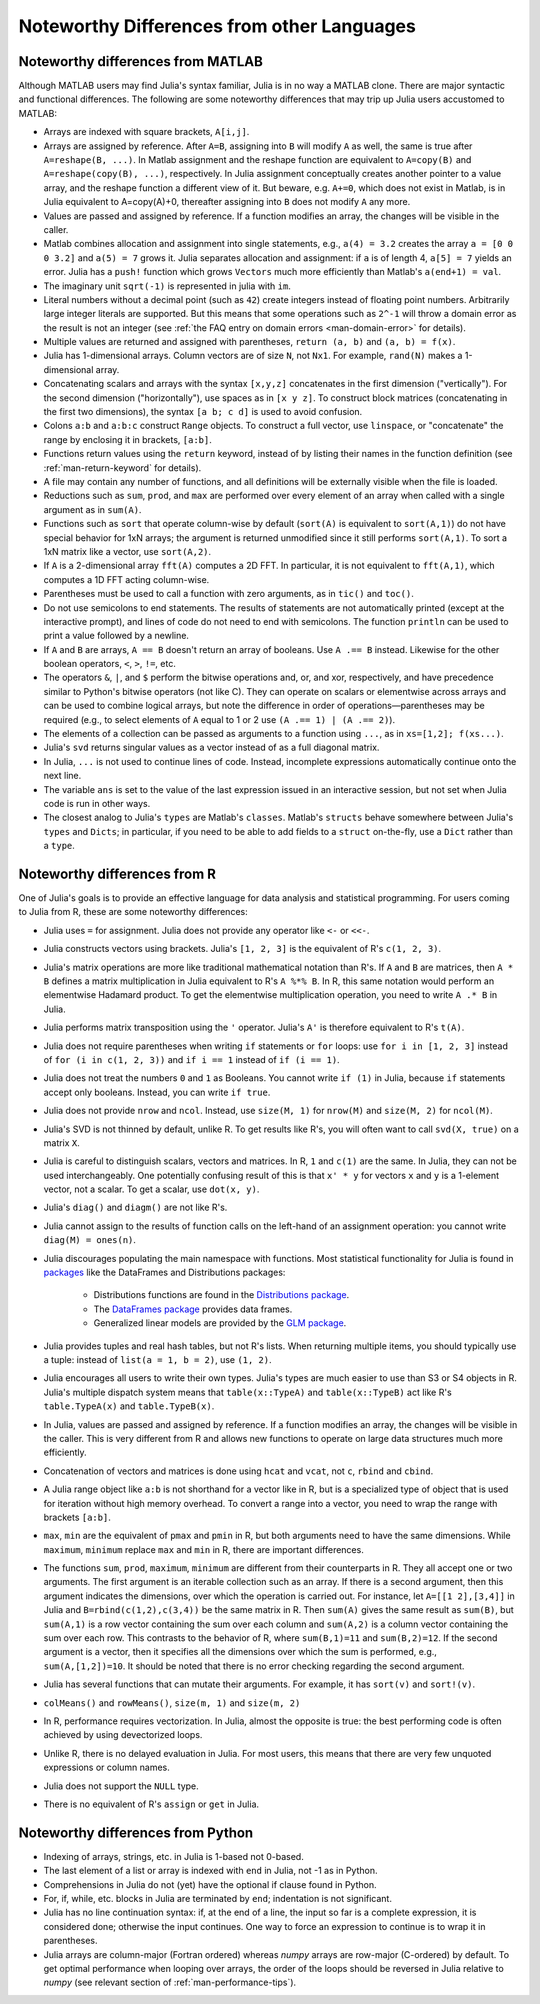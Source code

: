 .. _man-noteworthy-differences:

*******************************************
Noteworthy Differences from other Languages
*******************************************

Noteworthy differences from MATLAB
----------------------------------

Although MATLAB users may find Julia's syntax familiar,
Julia is in no way a MATLAB clone. There are major syntactic and
functional differences. The following are some noteworthy
differences that may trip up Julia users accustomed to MATLAB:

-  Arrays are indexed with square brackets, ``A[i,j]``.
-  Arrays are assigned by reference. After ``A=B``, assigning into ``B``
   will modify ``A`` as well, the same is true after ``A=reshape(B, ...)``.
   In Matlab assignment and the reshape function are equivalent to ``A=copy(B)``
   and    ``A=reshape(copy(B), ...)``, respectively. In Julia assignment
   conceptually creates another pointer to a value array, and the reshape
   function a different view of it. But beware, e.g. ``A+=0``, which does
   not exist in Matlab, is in Julia equivalent to A=copy(A)+0, thereafter
   assigning into ``B`` does not modify ``A`` any more.
-  Values are passed and assigned by reference. If a function modifies
   an array, the changes will be visible in the caller.
-  Matlab combines allocation and assignment into single statements,
   e.g., ``a(4) = 3.2`` creates the array ``a = [0 0 0 3.2]`` and ``a(5) = 7``
   grows it. Julia separates allocation and assignment:
   if ``a`` is of length 4, ``a[5] = 7`` yields an error. Julia has a ``push!``
   function which grows ``Vectors`` much more efficiently than Matlab's
   ``a(end+1) = val``.
-  The imaginary unit ``sqrt(-1)`` is represented in julia with ``im``.
-  Literal numbers without a decimal point (such as ``42``) create integers 
   instead of floating point numbers. Arbitrarily large integer
   literals are supported. But this means that some operations such as
   ``2^-1`` will throw a domain error as the result is not an integer (see
   :ref:`the FAQ entry on domain errors <man-domain-error>` for details).
-  Multiple values are returned and assigned with parentheses,
   ``return (a, b)`` and ``(a, b) = f(x)``.
-  Julia has 1-dimensional arrays. Column vectors are of size ``N``, not
   ``Nx1``. For example, ``rand(N)`` makes a 1-dimensional array.
-  Concatenating scalars and arrays with the syntax ``[x,y,z]``
   concatenates in the first dimension ("vertically"). For the second
   dimension ("horizontally"), use spaces as in ``[x y z]``. To
   construct block matrices (concatenating in the first two dimensions),
   the syntax ``[a b; c d]`` is used to avoid confusion.
-  Colons ``a:b`` and ``a:b:c`` construct ``Range`` objects. To
   construct a full vector, use ``linspace``, or "concatenate" the range
   by enclosing it in brackets, ``[a:b]``.
-  Functions return values using the ``return`` keyword, instead of by
   listing their names in the function definition (see
   :ref:`man-return-keyword` for details).
-  A file may contain any number of functions, and all definitions will
   be externally visible when the file is loaded.
-  Reductions such as ``sum``, ``prod``, and ``max`` are performed over
   every element of an array when called with a single argument as in
   ``sum(A)``.
-  Functions such as ``sort`` that operate column-wise by default
   (``sort(A)`` is equivalent to ``sort(A,1)``) do not have special
   behavior for 1xN arrays; the argument is returned unmodified since it
   still performs ``sort(A,1)``. To sort a 1xN matrix like a vector, use
   ``sort(A,2)``.
-  If ``A`` is a 2-dimensional array ``fft(A)`` computes a 2D FFT. In particular, 
   it is not equivalent to ``fft(A,1)``, which computes a 1D FFT acting column-wise.
-  Parentheses must be used to call a function with zero arguments, as
   in ``tic()`` and ``toc()``.
-  Do not use semicolons to end statements. The results of statements are
   not automatically printed (except at the interactive prompt), and
   lines of code do not need to end with semicolons. The function
   ``println`` can be used to print a value followed by a newline.
-  If ``A`` and ``B`` are arrays, ``A == B`` doesn't return an array of
   booleans. Use ``A .== B`` instead. Likewise for the other boolean
   operators, ``<``, ``>``, ``!=``, etc.
-  The operators ``&``, ``|``, and ``$`` perform the bitwise operations and,
   or, and xor, respectively, and have precedence similar to Python's bitwise
   operators (not like C). They can operate on scalars or elementwise
   across arrays and can be used to combine logical arrays, but note the
   difference in order of operations—parentheses may be required (e.g.,
   to select elements of ``A`` equal to 1 or 2 use ``(A .== 1) | (A .== 2)``).
-  The elements of a collection can be passed as arguments to a function
   using ``...``, as in ``xs=[1,2]; f(xs...)``.
-  Julia's ``svd`` returns singular values as a vector instead of as a
   full diagonal matrix.
-  In Julia, ``...`` is not used to continue lines of code. Instead, incomplete
   expressions automatically continue onto the next line.
-  The variable ``ans`` is set to the value of the last expression issued
   in an interactive session, but not set when Julia code is run in other
   ways.
-  The closest analog to Julia's ``types`` are Matlab's
   ``classes``. Matlab's ``structs`` behave somewhere between Julia's
   ``types`` and ``Dicts``; in particular, if you need to be able to add
   fields to a ``struct`` on-the-fly, use a ``Dict`` rather than a
   ``type``.


Noteworthy differences from R
-----------------------------

One of Julia's goals is to provide an effective language for data analysis and statistical programming. For users coming to Julia from R, these are some noteworthy differences:

- Julia uses ``=`` for assignment. Julia does not provide any operator like ``<-`` or ``<<-``.
- Julia constructs vectors using brackets. Julia's ``[1, 2, 3]`` is the equivalent of R's ``c(1, 2, 3)``.
- Julia's matrix operations are more like traditional mathematical notation than R's. If ``A`` and ``B`` are matrices, then ``A * B`` defines a matrix multiplication in Julia equivalent to R's ``A %*% B``. In R, this same notation would perform an elementwise Hadamard product. To get the elementwise multiplication operation, you need to write ``A .* B`` in Julia.
- Julia performs matrix transposition using the ``'`` operator. Julia's ``A'`` is therefore equivalent to R's ``t(A)``.
- Julia does not require parentheses when writing ``if`` statements or ``for`` loops: use ``for i in [1, 2, 3]`` instead of ``for (i in c(1, 2, 3))`` and ``if i == 1`` instead of ``if (i == 1)``.
- Julia does not treat the numbers ``0`` and ``1`` as Booleans. You cannot write ``if (1)`` in Julia, because ``if`` statements accept only booleans. Instead, you can write ``if true``.
- Julia does not provide ``nrow`` and ``ncol``. Instead, use ``size(M, 1)`` for ``nrow(M)`` and ``size(M, 2)`` for ``ncol(M)``.
- Julia's SVD is not thinned by default, unlike R. To get results like R's, you will often want to call ``svd(X, true)`` on a matrix ``X``.
- Julia is careful to distinguish scalars, vectors and matrices. In R, ``1`` and ``c(1)`` are the same. In Julia, they can not be used interchangeably. One potentially confusing result of this is that ``x' * y`` for vectors ``x`` and ``y`` is a 1-element vector, not a scalar. To get a scalar, use ``dot(x, y)``.
- Julia's ``diag()`` and ``diagm()`` are not like R's.
- Julia cannot assign to the results of function calls on the left-hand of an assignment operation: you cannot write ``diag(M) = ones(n)``.
- Julia discourages populating the main namespace with functions. Most statistical
  functionality for Julia is found in `packages <http://pkg.julialang.org/>`_ like the
  DataFrames and Distributions packages:

	- Distributions functions are found in the `Distributions package <https://github.com/JuliaStats/Distributions.jl>`_.
	- The `DataFrames package <https://github.com/JuliaStats/DataFrames.jl>`_ provides data frames.
	- Generalized linear models are provided by the `GLM package <https://github.com/JuliaStats/GLM.jl>`_.

- Julia provides tuples and real hash tables, but not R's lists. When returning multiple items, you should typically use a tuple: instead of ``list(a = 1, b = 2)``, use ``(1, 2)``.
- Julia encourages all users to write their own types. Julia's types are much easier to use than S3 or S4 objects in R. Julia's multiple dispatch system means that ``table(x::TypeA)`` and ``table(x::TypeB)`` act like R's ``table.TypeA(x)`` and ``table.TypeB(x)``.
- In Julia, values are passed and assigned by reference. If a function modifies an array, the changes will be visible in the caller. This is very different from R and allows new functions to operate on large data structures much more efficiently.
- Concatenation of vectors and matrices is done using ``hcat`` and ``vcat``, not ``c``, ``rbind`` and ``cbind``.
- A Julia range object like ``a:b`` is not shorthand for a vector like in R, but is a specialized type of object that is used for iteration without high memory overhead. To convert a range into a vector, you need to wrap the range with brackets ``[a:b]``.
- ``max``, ``min`` are the equivalent of ``pmax`` and ``pmin`` in R, but both arguments need to have the same dimensions.  While ``maximum``, ``minimum`` replace ``max`` and ``min`` in R, there are important differences.
- The functions ``sum``, ``prod``, ``maximum``, ``minimum`` are different from their counterparts in R. They all accept one or two arguments. The first argument is an iterable collection such as an array.  If there is a second argument, then this argument indicates the dimensions, over which the operation is carried out.  For instance, let ``A=[[1 2],[3,4]]`` in Julia and ``B=rbind(c(1,2),c(3,4))`` be the same matrix in R.  Then ``sum(A)`` gives the same result as ``sum(B)``, but ``sum(A,1)`` is a row vector containing the sum over each column and ``sum(A,2)`` is a column vector containing the sum over each row.  This contrasts to the behavior of R, where ``sum(B,1)=11`` and ``sum(B,2)=12``.  If the second argument is a vector, then it specifies all the dimensions over which the sum is performed, e.g., ``sum(A,[1,2])=10``.  It should be noted that there is no error checking regarding the second argument. 
- Julia has several functions that can mutate their arguments. For example, it has ``sort(v)`` and ``sort!(v)``.
- ``colMeans()`` and ``rowMeans()``, ``size(m, 1)`` and ``size(m, 2)``
- In R, performance requires vectorization. In Julia, almost the opposite is true: the best performing code is often achieved by using devectorized loops.
- Unlike R, there is no delayed evaluation in Julia. For most users, this means that there are very few unquoted expressions or column names.
- Julia does not support the ``NULL`` type.
- There is no equivalent of R's ``assign`` or ``get`` in Julia.

Noteworthy differences from Python
----------------------------------

- Indexing of arrays, strings, etc. in Julia is 1-based not 0-based.
- The last element of a list or array is indexed with ``end`` in Julia,
  not -1 as in Python.
- Comprehensions in Julia do not (yet) have the optional if clause found
  in Python.
- For, if, while, etc. blocks in Julia are terminated by ``end``;
  indentation is not significant.
- Julia has no line continuation syntax: if, at the end of a line, the
  input so far is a complete expression, it is considered done;
  otherwise the input continues. One way to force an expression
  to continue is to wrap it in parentheses.
- Julia arrays are column-major (Fortran ordered) whereas `numpy` arrays
  are row-major (C-ordered) by default. To get optimal performance when
  looping over arrays, the order of the loops should be reversed in
  Julia relative to `numpy` (see relevant section of
  :ref:`man-performance-tips`).
